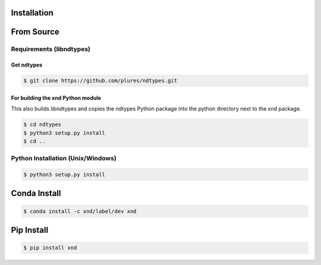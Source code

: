 .. meta::
   :robots: index, follow
   :description: xnd-all documentation
   :keywords:

.. sectionauthor:: Andrew Fulton

============
Installation
============

===============
From Source
===============

Requirements (libndtypes)
=========================


Get ndtypes
-----------

.. code-block::

    $ git clone https://github.com/plures/ndtypes.git

For building the xnd Python module
----------------------------------

This also builds libndtypes and copies the ndtypes Python package into the python directory next to the xnd package.

.. code-block::

    $ cd ndtypes
    $ python3 setup.py install
    $ cd ..

Python Installation (Unix/Windows)
================================================

.. code-block:: console

    $ python3 setup.py install

================
Conda Install
================

.. code-block:: console

    $ conda install -c xnd/label/dev xnd

=============
Pip Install
=============

.. code-block:: console

    $ pip install xnd
